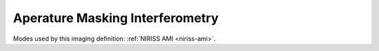 .. _data-ami:

Aperature Masking Interferometry
================================

Modes used by this imaging definition: :ref:`NIRISS AMI <niriss-ami>`.

